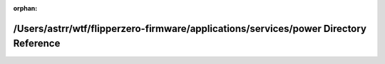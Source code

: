 .. meta::71386b8f0b8e22e9f3840000d672868962701ddca9c9000c8452b2cb8bdaef0f897940bb53d7b0015f85244ac2a44f193f6bb52bb5ee8dbc3beae897f8f03cba

:orphan:

.. title:: Flipper Zero Firmware: /Users/astrr/wtf/flipperzero-firmware/applications/services/power Directory Reference

/Users/astrr/wtf/flipperzero-firmware/applications/services/power Directory Reference
=====================================================================================

.. container:: doxygen-content

   
   .. raw:: html
     :file: dir_3930cf8a6a85f23148c10d190af0e32a.html
